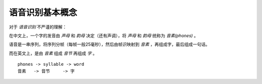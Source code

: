 

语音识别基本概念
================

对于 `语音识别` 不严谨的理解：

在中文上，一个字的发音由 `声母` 和 `韵母` 决定（还有声调），将  `声母` 和 `韵母` 统称为 `音素(phones)` 。

语音是一串序列，将序列分帧（每帧一般25毫秒），然后由帧识映射到 `音素` ，再组成字，最后组成一句话。

而在英文上，是由 `音素` 组成 `音节` 再组成 `字` 。

::

    phones -> syllable -> word
    音素   -> 音节     -> 字
